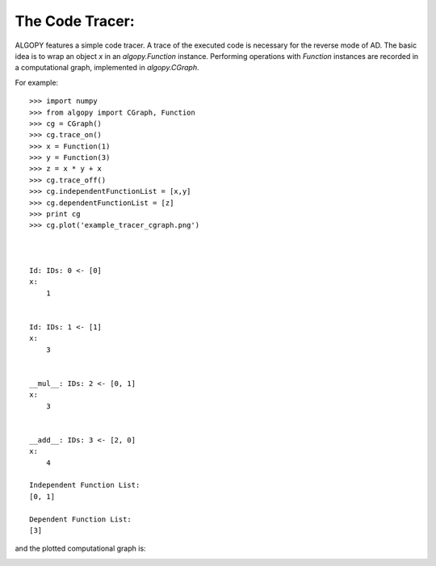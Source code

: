 The Code Tracer:
================

ALGOPY features a simple code tracer. A trace of the executed code is necessary
for the reverse mode of AD. The basic idea is to wrap an object `x` in an
`algopy.Function` instance. Performing operations with `Function` instances
are recorded in a computational graph, implemented in `algopy.CGraph`.

For example::

    >>> import numpy
    >>> from algopy import CGraph, Function
    >>> cg = CGraph()
    >>> cg.trace_on()
    >>> x = Function(1)
    >>> y = Function(3)
    >>> z = x * y + x
    >>> cg.trace_off()
    >>> cg.independentFunctionList = [x,y]
    >>> cg.dependentFunctionList = [z]
    >>> print cg
    >>> cg.plot('example_tracer_cgraph.png')
    
    
    
    Id: IDs: 0 <- [0]
    x:
        1 
    
    
    Id: IDs: 1 <- [1]
    x:
        3 
    
    
    __mul__: IDs: 2 <- [0, 1]
    x:
        3 
    
    
    __add__: IDs: 3 <- [2, 0]
    x:
        4 
    
    Independent Function List:
    [0, 1]
    
    Dependent Function List:
    [3]


and the plotted computational graph is:

.. image:: example_tracer_cgraph.png
    :align: center
    :scale: 100


